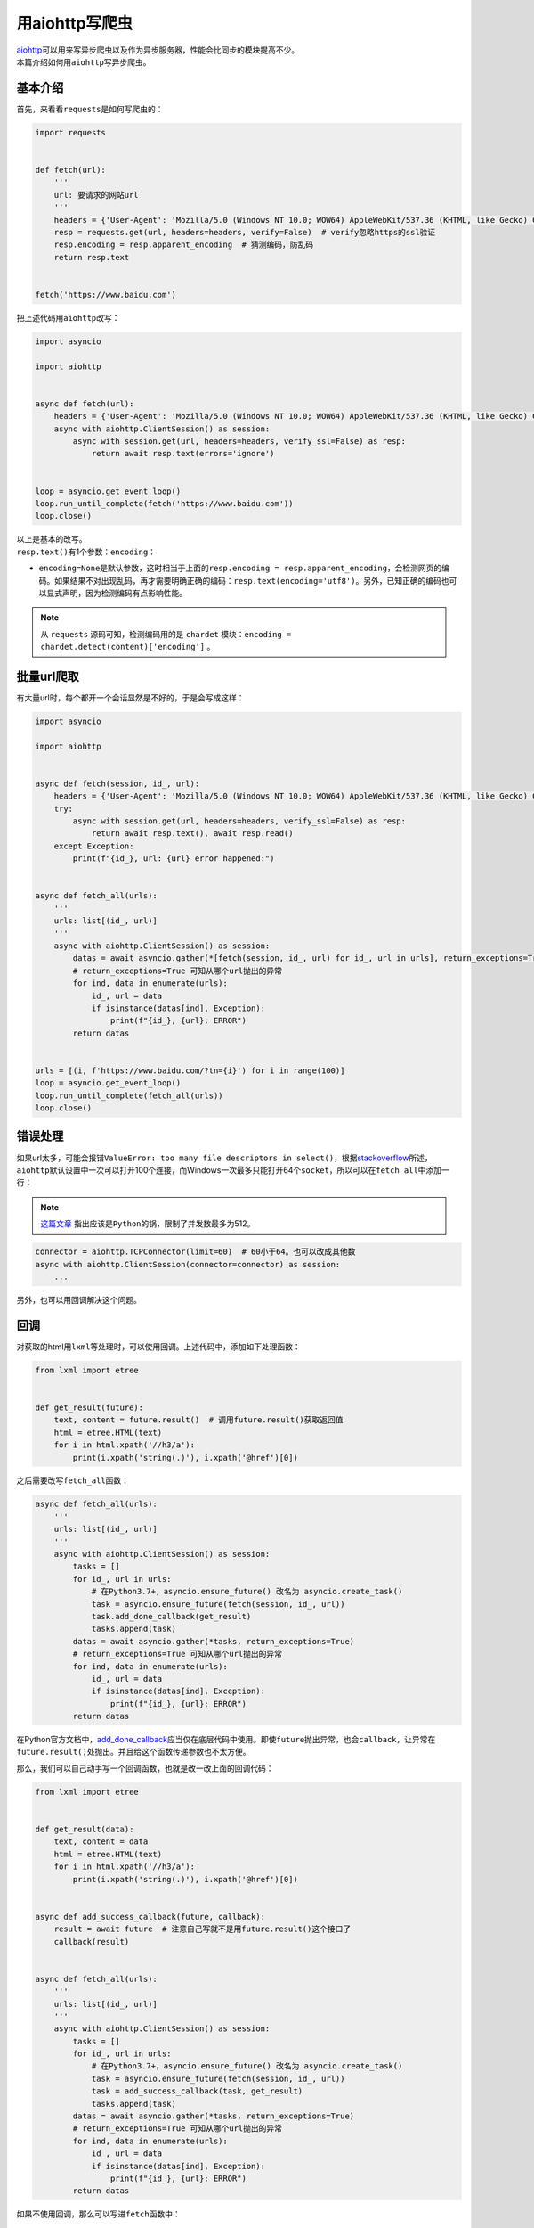=====================
用aiohttp写爬虫
=====================

| `aiohttp`__\ 可以用来写异步爬虫以及作为异步服务器，性能会比同步的模块提高不少。
| 本篇介绍如何用\ ``aiohttp``\ 写异步爬虫。

.. __: https://docs.aiohttp.org

基本介绍
==========

首先，来看看\ ``requests``\ 是如何写爬虫的：

.. code::

    import requests
    

    def fetch(url):
        '''
        url: 要请求的网站url
        '''
        headers = {'User-Agent': 'Mozilla/5.0 (Windows NT 10.0; WOW64) AppleWebKit/537.36 (KHTML, like Gecko) Chrome/61.0.3163.100 Safari/537.36'}  # 请求时携带的header
        resp = requests.get(url, headers=headers, verify=False)  # verify忽略https的ssl验证
        resp.encoding = resp.apparent_encoding  # 猜测编码，防乱码
        return resp.text
    

    fetch('https://www.baidu.com')

把上述代码用\ ``aiohttp``\ 改写：

.. code:: Python

    import asyncio

    import aiohttp


    async def fetch(url):
        headers = {'User-Agent': 'Mozilla/5.0 (Windows NT 10.0; WOW64) AppleWebKit/537.36 (KHTML, like Gecko) Chrome/61.0.3163.100 Safari/537.36'}
        async with aiohttp.ClientSession() as session:
            async with session.get(url, headers=headers, verify_ssl=False) as resp:
                return await resp.text(errors='ignore')
    

    loop = asyncio.get_event_loop()
    loop.run_until_complete(fetch('https://www.baidu.com'))
    loop.close()

| 以上是基本的改写。
| ``resp.text()``\ 有1个参数：``encoding``： 

- ``encoding=None``\ 是默认参数，这时相当于上面的\ ``resp.encoding = resp.apparent_encoding``\ ，会检测网页的编码。如果结果不对出现乱码，再才需要明确正确的编码：``resp.text(encoding='utf8')``\ 。另外，已知正确的编码也可以显式声明，因为检测编码有点影响性能。

.. note:: 从 ``requests`` 源码可知，检测编码用的是 ``chardet`` 模块：``encoding = chardet.detect(content)['encoding']`` 。

批量url爬取
==============

| 有大量url时，每个都开一个会话显然是不好的，于是会写成这样：

.. code::

    import asyncio

    import aiohttp


    async def fetch(session, id_, url):
        headers = {'User-Agent': 'Mozilla/5.0 (Windows NT 10.0; WOW64) AppleWebKit/537.36 (KHTML, like Gecko) Chrome/61.0.3163.100 Safari/537.36'}
        try:
            async with session.get(url, headers=headers, verify_ssl=False) as resp:
                return await resp.text(), await resp.read()
        except Exception:
            print(f"{id_}, url: {url} error happened:")


    async def fetch_all(urls):
        '''
        urls: list[(id_, url)]
        '''
        async with aiohttp.ClientSession() as session:
            datas = await asyncio.gather(*[fetch(session, id_, url) for id_, url in urls], return_exceptions=True)
            # return_exceptions=True 可知从哪个url抛出的异常
            for ind, data in enumerate(urls):
                id_, url = data
                if isinstance(datas[ind], Exception):
                    print(f"{id_}, {url}: ERROR")
            return datas


    urls = [(i, f'https://www.baidu.com/?tn={i}') for i in range(100)]
    loop = asyncio.get_event_loop()
    loop.run_until_complete(fetch_all(urls))
    loop.close()

错误处理
==========

如果url太多，可能会报错\ ``ValueError: too many file descriptors in select()``\ ，根据\ `stackoverflow`__\ 所述，``aiohttp``\ 默认设置中一次可以打开100个连接，而Windows一次最多只能打开64个\ ``socket``\，所以可以在\ ``fetch_all``\ 中添加一行：

.. __: https://stackoverflow.com/questions/47675410/python-asyncio-aiohttp-valueerror-too-many-file-descriptors-in-select-on-win

.. note:: `这篇文章 <https://blog.magentaize.net/fix-python-too-many-file-descriptors-in-select-in-windows/>`__ 指出应该是\ ``Python``\ 的锅，限制了并发数最多为512。

.. code::

    connector = aiohttp.TCPConnector(limit=60)  # 60小于64。也可以改成其他数
    async with aiohttp.ClientSession(connector=connector) as session:
        ...

另外，也可以用回调解决这个问题。

回调
=======

对获取的html用\ ``lxml``\ 等处理时，可以使用回调。上述代码中，添加如下处理函数：

.. code::

    from lxml import etree


    def get_result(future):
        text, content = future.result()  # 调用future.result()获取返回值
        html = etree.HTML(text)
        for i in html.xpath('//h3/a'):
            print(i.xpath('string(.)'), i.xpath('@href')[0])

之后需要改写\ ``fetch_all``\ 函数：

.. code::

    async def fetch_all(urls):
        '''
        urls: list[(id_, url)]
        '''
        async with aiohttp.ClientSession() as session:
            tasks = []
            for id_, url in urls:
                # 在Python3.7+，asyncio.ensure_future() 改名为 asyncio.create_task()
                task = asyncio.ensure_future(fetch(session, id_, url))
                task.add_done_callback(get_result)
                tasks.append(task)
            datas = await asyncio.gather(*tasks, return_exceptions=True)
            # return_exceptions=True 可知从哪个url抛出的异常
            for ind, data in enumerate(urls):
                id_, url = data
                if isinstance(datas[ind], Exception):
                    print(f"{id_}, {url}: ERROR")
            return datas

在Python官方文档中，`add_done_callback`__\ 应当仅在底层代码中使用。即使\ ``future``\ 抛出异常，也会\ ``callback``，让异常在\ ``future.result()``\ 处抛出。并且给这个函数传递参数也不太方便。

.. __: https://docs.python.org/3/library/asyncio-task.html#asyncio.Task.add_done_callback

那么，我们可以自己动手写一个回调函数，也就是改一改上面的回调代码：

.. code::

    from lxml import etree


    def get_result(data):
        text, content = data
        html = etree.HTML(text)
        for i in html.xpath('//h3/a'):
            print(i.xpath('string(.)'), i.xpath('@href')[0])


    async def add_success_callback(future, callback):
        result = await future  # 注意自己写就不是用future.result()这个接口了
        callback(result)


    async def fetch_all(urls):
        '''
        urls: list[(id_, url)]
        '''
        async with aiohttp.ClientSession() as session:
            tasks = []
            for id_, url in urls:
                # 在Python3.7+，asyncio.ensure_future() 改名为 asyncio.create_task()
                task = asyncio.ensure_future(fetch(session, id_, url))
                task = add_success_callback(task, get_result)
                tasks.append(task)
            datas = await asyncio.gather(*tasks, return_exceptions=True)
            # return_exceptions=True 可知从哪个url抛出的异常
            for ind, data in enumerate(urls):
                id_, url = data
                if isinstance(datas[ind], Exception):
                    print(f"{id_}, {url}: ERROR")
            return datas

如果不使用回调，那么可以写进\ ``fetch``\ 函数中：

.. code::

    async def fetch(session, id_, url):
        headers = {'User-Agent': 'Mozilla/5.0 (Windows NT 10.0; WOW64) AppleWebKit/537.36 (KHTML, like Gecko) Chrome/61.0.3163.100 Safari/537.36'}
        try:
            async with session.get(url, headers=headers, verify_ssl=False) as resp:
                text, content = await resp.text(), await resp.read()
                html = etree.HTML(text)
                for i in html.xpath('//h3/a'):
                    print(i.xpath('string(.)'), i.xpath('@href')[0])
        except Exception:
            print(f"{id_}, url: {url} error happened:")

不过，这样会模糊\ ``fetch``\ 函数的功能。
